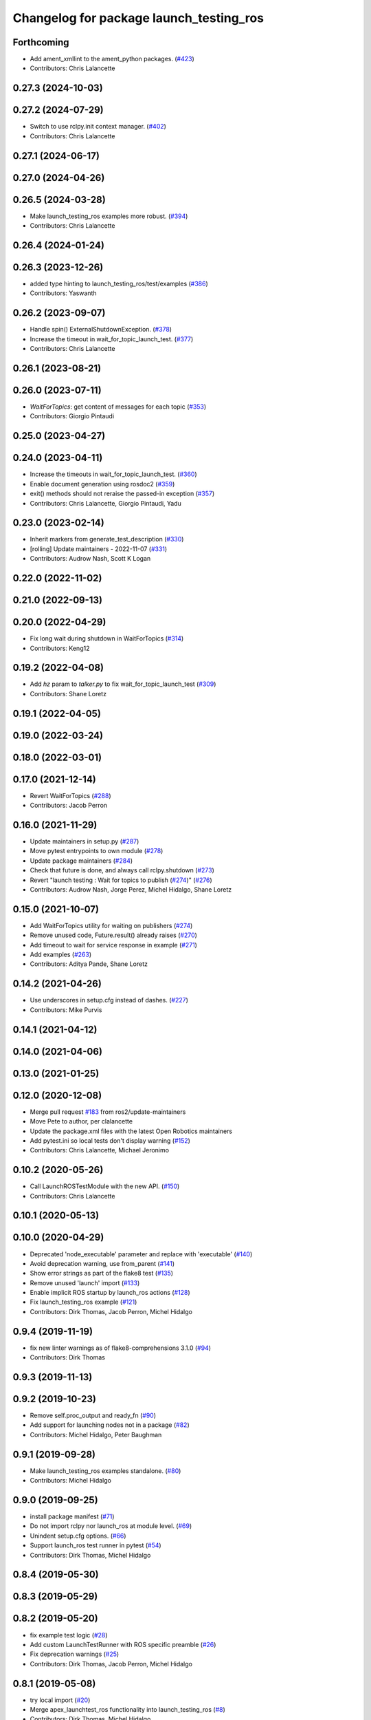 ^^^^^^^^^^^^^^^^^^^^^^^^^^^^^^^^^^^^^^^^
Changelog for package launch_testing_ros
^^^^^^^^^^^^^^^^^^^^^^^^^^^^^^^^^^^^^^^^

Forthcoming
-----------
* Add ament_xmllint to the ament_python packages. (`#423 <https://github.com/ros2/launch_ros/issues/423>`_)
* Contributors: Chris Lalancette

0.27.3 (2024-10-03)
-------------------

0.27.2 (2024-07-29)
-------------------
* Switch to use rclpy.init context manager. (`#402 <https://github.com/ros2/launch_ros/issues/402>`_)
* Contributors: Chris Lalancette

0.27.1 (2024-06-17)
-------------------

0.27.0 (2024-04-26)
-------------------

0.26.5 (2024-03-28)
-------------------
* Make launch_testing_ros examples more robust. (`#394 <https://github.com/ros2/launch_ros/issues/394>`_)
* Contributors: Chris Lalancette

0.26.4 (2024-01-24)
-------------------

0.26.3 (2023-12-26)
-------------------
* added type hinting to launch_testing_ros/test/examples (`#386 <https://github.com/ros2/launch_ros/issues/386>`_)
* Contributors: Yaswanth

0.26.2 (2023-09-07)
-------------------
* Handle spin() ExternalShutdownException. (`#378 <https://github.com/ros2/launch_ros/issues/378>`_)
* Increase the timeout in wait_for_topic_launch_test. (`#377 <https://github.com/ros2/launch_ros/issues/377>`_)
* Contributors: Chris Lalancette

0.26.1 (2023-08-21)
-------------------

0.26.0 (2023-07-11)
-------------------
* `WaitForTopics`: get content of messages for each topic (`#353 <https://github.com/ros2/launch_ros/issues/353>`_)
* Contributors: Giorgio Pintaudi

0.25.0 (2023-04-27)
-------------------

0.24.0 (2023-04-11)
-------------------
* Increase the timeouts in wait_for_topic_launch_test. (`#360 <https://github.com/ros2/launch_ros/issues/360>`_)
* Enable document generation using rosdoc2 (`#359 <https://github.com/ros2/launch_ros/issues/359>`_)
* exit() methods should not reraise the passed-in exception (`#357 <https://github.com/ros2/launch_ros/issues/357>`_)
* Contributors: Chris Lalancette, Giorgio Pintaudi, Yadu

0.23.0 (2023-02-14)
-------------------
* Inherit markers from generate_test_description (`#330 <https://github.com/ros2/launch_ros/issues/330>`_)
* [rolling] Update maintainers - 2022-11-07 (`#331 <https://github.com/ros2/launch_ros/issues/331>`_)
* Contributors: Audrow Nash, Scott K Logan

0.22.0 (2022-11-02)
-------------------

0.21.0 (2022-09-13)
-------------------

0.20.0 (2022-04-29)
-------------------
* Fix long wait during shutdown in WaitForTopics (`#314 <https://github.com/ros2/launch_ros/issues/314>`_)
* Contributors: Keng12

0.19.2 (2022-04-08)
-------------------
* Add `hz` param to `talker.py` to fix wait_for_topic_launch_test (`#309 <https://github.com/ros2/launch_ros/issues/309>`_)
* Contributors: Shane Loretz

0.19.1 (2022-04-05)
-------------------

0.19.0 (2022-03-24)
-------------------

0.18.0 (2022-03-01)
-------------------

0.17.0 (2021-12-14)
-------------------
* Revert WaitForTopics (`#288 <https://github.com/ros2/launch_ros/issues/288>`_)
* Contributors: Jacob Perron

0.16.0 (2021-11-29)
-------------------
* Update maintainers in setup.py (`#287 <https://github.com/ros2/launch_ros/issues/287>`_)
* Move pytest entrypoints to own module (`#278 <https://github.com/ros2/launch_ros/issues/278>`_)
* Update package maintainers (`#284 <https://github.com/ros2/launch_ros/issues/284>`_)
* Check that future is done, and always call rclpy.shutdown (`#273 <https://github.com/ros2/launch_ros/issues/273>`_)
* Revert "launch testing : Wait for topics to publish (`#274 <https://github.com/ros2/launch_ros/issues/274>`_)" (`#276 <https://github.com/ros2/launch_ros/issues/276>`_)
* Contributors: Audrow Nash, Jorge Perez, Michel Hidalgo, Shane Loretz

0.15.0 (2021-10-07)
-------------------
* Add WaitForTopics utility for waiting on publishers (`#274 <https://github.com/ros2/launch_ros/issues/274>`_)
* Remove unused code, Future.result() already raises (`#270 <https://github.com/ros2/launch_ros/issues/270>`_)
* Add timeout to wait for service response in example (`#271 <https://github.com/ros2/launch_ros/issues/271>`_)
* Add examples (`#263 <https://github.com/ros2/launch_ros/issues/263>`_)
* Contributors: Aditya Pande, Shane Loretz

0.14.2 (2021-04-26)
-------------------
* Use underscores in setup.cfg instead of dashes. (`#227 <https://github.com/ros2/launch_ros/issues/227>`_)
* Contributors: Mike Purvis

0.14.1 (2021-04-12)
-------------------

0.14.0 (2021-04-06)
-------------------

0.13.0 (2021-01-25)
-------------------

0.12.0 (2020-12-08)
-------------------
* Merge pull request `#183 <https://github.com/ros2/launch_ros/issues/183>`_ from ros2/update-maintainers
* Move Pete to author, per clalancette
* Update the package.xml files with the latest Open Robotics maintainers
* Add pytest.ini so local tests don't display warning (`#152 <https://github.com/ros2/launch_ros/issues/152>`_)
* Contributors: Chris Lalancette, Michael Jeronimo

0.10.2 (2020-05-26)
-------------------
* Call LaunchROSTestModule with the new API. (`#150 <https://github.com/ros2/launch_ros/issues/150>`_)
* Contributors: Chris Lalancette

0.10.1 (2020-05-13)
-------------------

0.10.0 (2020-04-29)
-------------------
* Deprecated 'node_executable' parameter and replace with 'executable' (`#140 <https://github.com/ros2/launch_ros/issues/140>`_)
* Avoid deprecation warning, use from_parent (`#141 <https://github.com/ros2/launch_ros/issues/141>`_)
* Show error strings as part of the flake8 test (`#135 <https://github.com/ros2/launch_ros/issues/135>`_)
* Remove unused 'launch' import (`#133 <https://github.com/ros2/launch_ros/issues/133>`_)
* Enable implicit ROS startup by launch_ros actions  (`#128 <https://github.com/ros2/launch_ros/issues/128>`_)
* Fix launch_testing_ros example (`#121 <https://github.com/ros2/launch_ros/issues/121>`_)
* Contributors: Dirk Thomas, Jacob Perron, Michel Hidalgo

0.9.4 (2019-11-19)
------------------
* fix new linter warnings as of flake8-comprehensions 3.1.0 (`#94 <https://github.com/ros2/launch_ros/issues/94>`_)
* Contributors: Dirk Thomas

0.9.3 (2019-11-13)
------------------

0.9.2 (2019-10-23)
------------------
* Remove self.proc_output and ready_fn (`#90 <https://github.com/ros2/launch_ros/issues/90>`_)
* Add support for launching nodes not in a package (`#82 <https://github.com/ros2/launch_ros/issues/82>`_)
* Contributors: Michel Hidalgo, Peter Baughman

0.9.1 (2019-09-28)
------------------
* Make launch_testing_ros examples standalone. (`#80 <https://github.com/ros2/launch_ros/issues/80>`_)
* Contributors: Michel Hidalgo

0.9.0 (2019-09-25)
------------------
* install package manifest (`#71 <https://github.com/ros2/launch_ros/issues/71>`_)
* Do not import rclpy nor launch_ros at module level. (`#69 <https://github.com/ros2/launch_ros/issues/69>`_)
* Unindent setup.cfg options. (`#66 <https://github.com/ros2/launch_ros/issues/66>`_)
* Support launch_ros test runner in pytest (`#54 <https://github.com/ros2/launch_ros/issues/54>`_)
* Contributors: Dirk Thomas, Michel Hidalgo

0.8.4 (2019-05-30)
------------------

0.8.3 (2019-05-29)
------------------

0.8.2 (2019-05-20)
------------------
* fix example test logic (`#28 <https://github.com/ros2/launch_ros/issues/28>`_)
* Add custom LaunchTestRunner with ROS specific preamble (`#26 <https://github.com/ros2/launch_ros/issues/26>`_)
* Fix deprecation warnings (`#25 <https://github.com/ros2/launch_ros/issues/25>`_)
* Contributors: Dirk Thomas, Jacob Perron, Michel Hidalgo

0.8.1 (2019-05-08)
------------------
* try local import (`#20 <https://github.com/ros2/launch_ros/issues/20>`_)
* Merge apex_launchtest_ros functionality into launch_testing_ros (`#8 <https://github.com/ros2/launch_ros/issues/8>`_)
* Contributors: Dirk Thomas, Michel Hidalgo

0.8.0 (2019-04-14)
------------------
